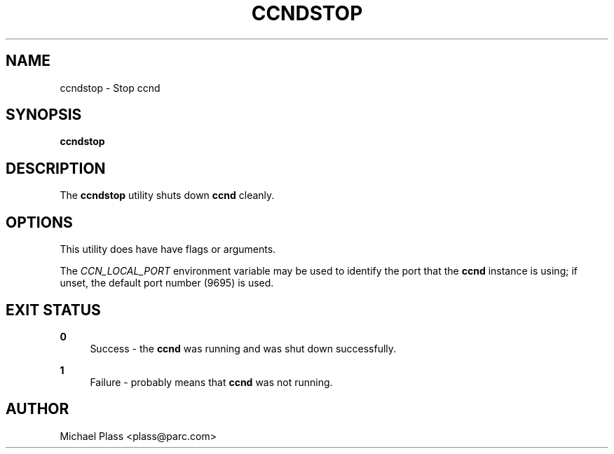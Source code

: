 '\" t
.\"     Title: ccndstop
.\"    Author: [see the "AUTHOR" section]
.\" Generator: DocBook XSL Stylesheets v1.75.2 <http://docbook.sf.net/>
.\"      Date: 12/07/2011
.\"    Manual: \ \&
.\"    Source: \ \& ccnx-0.4.2
.\"  Language: English
.\"
.TH "CCNDSTOP" "1" "12/07/2011" "\ \& ccnx\-0\&.4\&.2" "\ \&"
.\" -----------------------------------------------------------------
.\" * set default formatting
.\" -----------------------------------------------------------------
.\" disable hyphenation
.nh
.\" disable justification (adjust text to left margin only)
.ad l
.\" -----------------------------------------------------------------
.\" * MAIN CONTENT STARTS HERE *
.\" -----------------------------------------------------------------
.SH "NAME"
ccndstop \- Stop ccnd
.SH "SYNOPSIS"
.sp
\fBccndstop\fR
.SH "DESCRIPTION"
.sp
The \fBccndstop\fR utility shuts down \fBccnd\fR cleanly\&.
.SH "OPTIONS"
.sp
This utility does have have flags or arguments\&.
.sp
The \fICCN_LOCAL_PORT\fR environment variable may be used to identify the port that the \fBccnd\fR instance is using; if unset, the default port number (9695) is used\&.
.SH "EXIT STATUS"
.PP
\fB0\fR
.RS 4
Success \- the
\fBccnd\fR
was running and was shut down successfully\&.
.RE
.PP
\fB1\fR
.RS 4
Failure \- probably means that
\fBccnd\fR
was not running\&.
.RE
.SH "AUTHOR"
.sp
Michael Plass <plass@parc\&.com>
